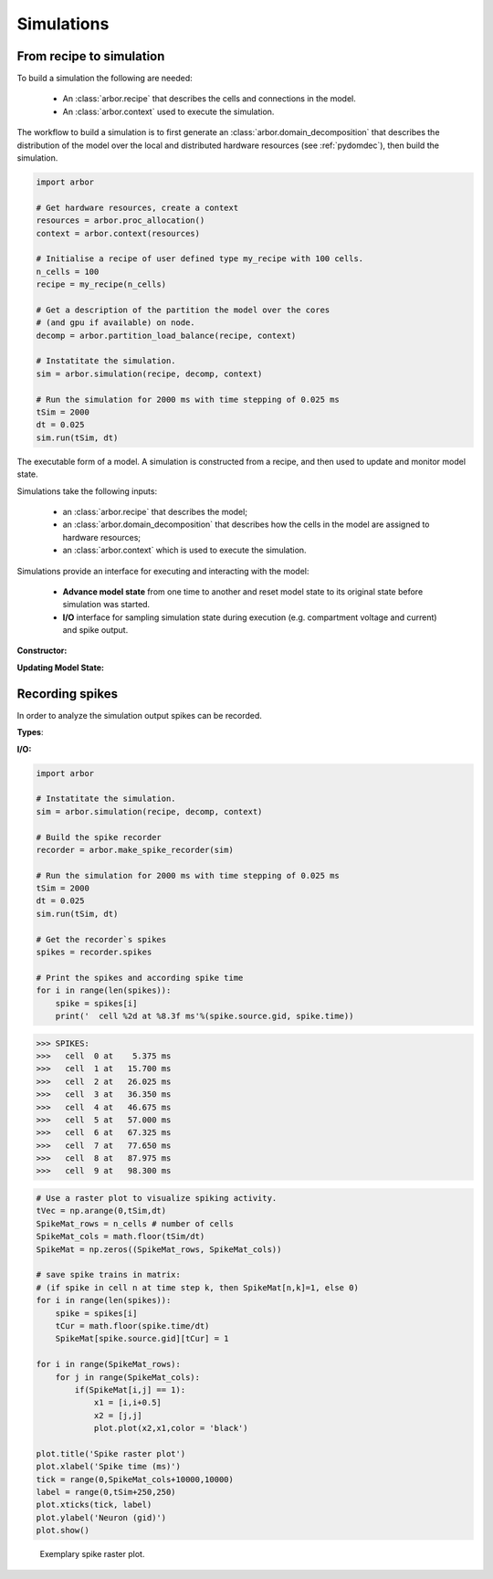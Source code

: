 .. _pysimulation:

Simulations
===========

From recipe to simulation
-------------------------

To build a simulation the following are needed:

    * An :class:`arbor.recipe` that describes the cells and connections
      in the model.
    * An :class:`arbor.context` used to execute the simulation.

The workflow to build a simulation is to first generate an
:class:`arbor.domain_decomposition` that describes the distribution of the model
over the local and distributed hardware resources (see :ref:`pydomdec`),
then build the simulation.

.. container:: example-code

    .. code-block:: python

        import arbor

        # Get hardware resources, create a context
        resources = arbor.proc_allocation()
        context = arbor.context(resources)

        # Initialise a recipe of user defined type my_recipe with 100 cells.
        n_cells = 100
        recipe = my_recipe(n_cells)

        # Get a description of the partition the model over the cores
        # (and gpu if available) on node.
        decomp = arbor.partition_load_balance(recipe, context)

        # Instatitate the simulation.
        sim = arbor.simulation(recipe, decomp, context)

        # Run the simulation for 2000 ms with time stepping of 0.025 ms
        tSim = 2000
        dt = 0.025
        sim.run(tSim, dt)

.. module:: arbor

.. class:: simulation

    The executable form of a model. A simulation is constructed
    from a recipe, and then used to update and monitor model state.

    Simulations take the following inputs:

        * an :class:`arbor.recipe` that describes the model;
        * an :class:`arbor.domain_decomposition` that describes how the cells in the model are assigned to hardware resources;
        * an :class:`arbor.context` which is used to execute the simulation.

    Simulations provide an interface for executing and interacting with the model:

        * **Advance model state** from one time to another and reset model
          state to its original state before simulation was started.
        * **I/O** interface for sampling simulation state during execution
          (e.g. compartment voltage and current) and spike output.

    **Constructor:**

    .. function:: simulation(recipe, dom_dec, context)

        Initialize the model described by a recipe, with cells and network distributed according to dom_dec, and computation resources described by context.

        .. attribute:: recipe

            See :class:`arbor.recipe`.

        .. attribute:: dom_dec

            See :class:`arbor.domain_decomposition`.

        .. attribute:: context

            See :class:`arbor.context`.

    **Updating Model State:**

    .. function:: reset()

        Reset the state of the simulation to its initial state to rerun the simulation.

    .. function:: run(tfinal, dt)

        Run the simulation from current simulation time to :attr:`tfinal`,
        with maximum time step size :attr:`dt`.

        .. attribute:: tfinal

            Final simulation time (in ms).

        .. attribute:: dt

            Time step size (in ms).

Recording spikes
----------------
In order to analyze the simulation output spikes can be recorded.

**Types**:

.. class:: spike

    .. function:: spike()

        Constructor.

    .. attribute:: source

        The spike source (type: cell_member with :attr:`arbor.cell_member.gid` (default: 0) and :attr:`arbor.cell_member.index` (default: 0)).

    .. attribute:: time

        Spike time (in ms, default: -1 ms).

.. class:: sprec

    .. function:: sprec()

        Constructor.

    .. attribute:: spikes

        Recorded spikes (type: :class:`spike`).

**I/O:**

.. function:: make_spike_recorder(simulation)

       Records all spikes generated over all domains during a simulation (type: :class:`sprec`)

.. container:: example-code

    .. code-block:: python

        import arbor

        # Instatitate the simulation.
        sim = arbor.simulation(recipe, decomp, context)

        # Build the spike recorder
        recorder = arbor.make_spike_recorder(sim)

        # Run the simulation for 2000 ms with time stepping of 0.025 ms
        tSim = 2000
        dt = 0.025
        sim.run(tSim, dt)

        # Get the recorder`s spikes
        spikes = recorder.spikes

        # Print the spikes and according spike time
        for i in range(len(spikes)):
            spike = spikes[i]
            print('  cell %2d at %8.3f ms'%(spike.source.gid, spike.time))

>>> SPIKES:
>>>   cell  0 at    5.375 ms
>>>   cell  1 at   15.700 ms
>>>   cell  2 at   26.025 ms
>>>   cell  3 at   36.350 ms
>>>   cell  4 at   46.675 ms
>>>   cell  5 at   57.000 ms
>>>   cell  6 at   67.325 ms
>>>   cell  7 at   77.650 ms
>>>   cell  8 at   87.975 ms
>>>   cell  9 at   98.300 ms

.. container:: example-code

    .. code-block:: python

        # Use a raster plot to visualize spiking activity.
        tVec = np.arange(0,tSim,dt)
        SpikeMat_rows = n_cells # number of cells
        SpikeMat_cols = math.floor(tSim/dt)
        SpikeMat = np.zeros((SpikeMat_rows, SpikeMat_cols))

        # save spike trains in matrix:
        # (if spike in cell n at time step k, then SpikeMat[n,k]=1, else 0)
        for i in range(len(spikes)):
            spike = spikes[i]
            tCur = math.floor(spike.time/dt)
            SpikeMat[spike.source.gid][tCur] = 1

        for i in range(SpikeMat_rows):
            for j in range(SpikeMat_cols):
                if(SpikeMat[i,j] == 1):
                    x1 = [i,i+0.5]
                    x2 = [j,j]
                    plot.plot(x2,x1,color = 'black')

        plot.title('Spike raster plot')
        plot.xlabel('Spike time (ms)')
        tick = range(0,SpikeMat_cols+10000,10000)
        label = range(0,tSim+250,250)
        plot.xticks(tick, label)
        plot.ylabel('Neuron (gid)')
        plot.show()


.. figure:: Rasterplot

    Exemplary spike raster plot.
